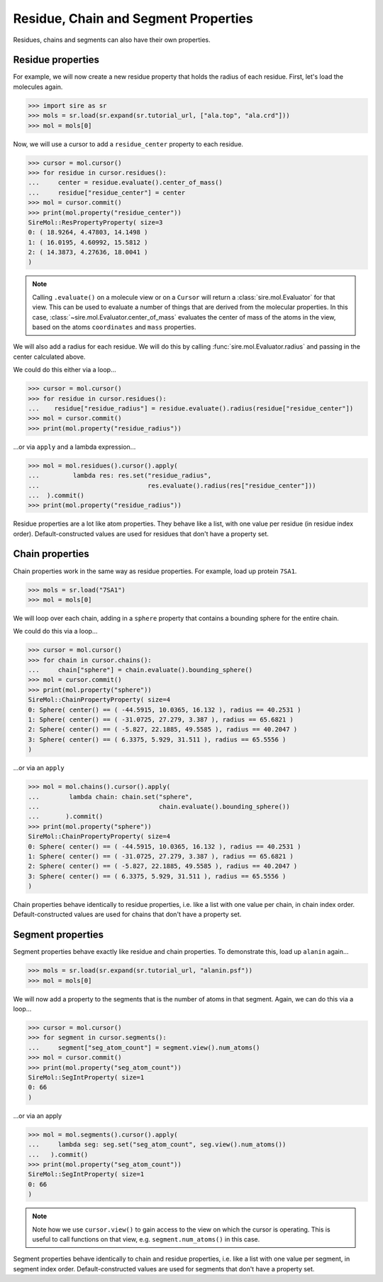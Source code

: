 =====================================
Residue, Chain and Segment Properties
=====================================

Residues, chains and segments can also have their own properties.

Residue properties
------------------

For example, we will now create a new residue property that holds the
radius of each residue. First, let's load the molecules again.

>>> import sire as sr
>>> mols = sr.load(sr.expand(sr.tutorial_url, ["ala.top", "ala.crd"]))
>>> mol = mols[0]

Now, we will use a cursor to add a ``residue_center`` property to each
residue.

>>> cursor = mol.cursor()
>>> for residue in cursor.residues():
...     center = residue.evaluate().center_of_mass()
...     residue["residue_center"] = center
>>> mol = cursor.commit()
>>> print(mol.property("residue_center"))
SireMol::ResPropertyProperty( size=3
0: ( 18.9264, 4.47803, 14.1498 )
1: ( 16.0195, 4.60992, 15.5812 )
2: ( 14.3873, 4.27636, 18.0041 )
)

.. note::

    Calling ``.evaluate()`` on a molecule view or on a ``Cursor`` will
    return a :class:`sire.mol.Evaluator` for that view. This can be used
    to evaluate a number of things that are derived from the molecular
    properties. In this case, :class:`~sire.mol.Evaluator.center_of_mass`
    evaluates the center of mass of the atoms in the view, based on the
    atoms ``coordinates`` and ``mass`` properties.

We will also add a radius for each residue. We will do this by calling
:func:`sire.mol.Evaluator.radius` and passing in the center calculated above.

We could do this either via a loop...

>>> cursor = mol.cursor()
>>> for residue in cursor.residues():
...    residue["residue_radius"] = residue.evaluate().radius(residue["residue_center"])
>>> mol = cursor.commit()
>>> print(mol.property("residue_radius"))

...or via ``apply`` and a lambda expression...

>>> mol = mol.residues().cursor().apply(
...         lambda res: res.set("residue_radius",
...                             res.evaluate().radius(res["residue_center"]))
...  ).commit()
>>> print(mol.property("residue_radius"))

Residue properties are a lot like atom properties. They behave like a list,
with one value per residue (in residue index order). Default-constructed
values are used for residues that don't have a property set.

Chain properties
----------------

Chain properties work in the same way as residue properties. For example,
load up protein ``7SA1``.

>>> mols = sr.load("7SA1")
>>> mol = mols[0]

We will loop over each chain, adding in a ``sphere`` property that contains
a bounding sphere for the entire chain.

We could do this via a loop...

>>> cursor = mol.cursor()
>>> for chain in cursor.chains():
...     chain["sphere"] = chain.evaluate().bounding_sphere()
>>> mol = cursor.commit()
>>> print(mol.property("sphere"))
SireMol::ChainPropertyProperty( size=4
0: Sphere( center() == ( -44.5915, 10.0365, 16.132 ), radius == 40.2531 )
1: Sphere( center() == ( -31.0725, 27.279, 3.387 ), radius == 65.6821 )
2: Sphere( center() == ( -5.827, 22.1885, 49.5585 ), radius == 40.2047 )
3: Sphere( center() == ( 6.3375, 5.929, 31.511 ), radius == 65.5556 )
)

...or via an ``apply``

>>> mol = mol.chains().cursor().apply(
...        lambda chain: chain.set("sphere",
...                                chain.evaluate().bounding_sphere())
...       ).commit()
>>> print(mol.property("sphere"))
SireMol::ChainPropertyProperty( size=4
0: Sphere( center() == ( -44.5915, 10.0365, 16.132 ), radius == 40.2531 )
1: Sphere( center() == ( -31.0725, 27.279, 3.387 ), radius == 65.6821 )
2: Sphere( center() == ( -5.827, 22.1885, 49.5585 ), radius == 40.2047 )
3: Sphere( center() == ( 6.3375, 5.929, 31.511 ), radius == 65.5556 )
)

Chain properties behave identically to residue properties, i.e. like
a list with one value per chain, in chain index order. Default-constructed
values are used for chains that don't have a property set.

Segment properties
------------------

Segment properties behave exactly like residue and chain properties. To
demonstrate this, load up ``alanin`` again...

>>> mols = sr.load(sr.expand(sr.tutorial_url, "alanin.psf"))
>>> mol = mols[0]

We will now add a property to the segments that is the number of atoms
in that segment. Again, we can do this via a loop...

>>> cursor = mol.cursor()
>>> for segment in cursor.segments():
...     segment["seg_atom_count"] = segment.view().num_atoms()
>>> mol = cursor.commit()
>>> print(mol.property("seg_atom_count"))
SireMol::SegIntProperty( size=1
0: 66
)

...or via an apply

>>> mol = mol.segments().cursor().apply(
...     lambda seg: seg.set("seg_atom_count", seg.view().num_atoms())
...   ).commit()
>>> print(mol.property("seg_atom_count"))
SireMol::SegIntProperty( size=1
0: 66
)

.. note::

    Note how we use ``cursor.view()`` to gain access to the view on which
    the cursor is operating. This is useful to call functions on that
    view, e.g. ``segment.num_atoms()`` in this case.

Segment properties behave identically to chain and residue properties, i.e.
like a list with one value per segment, in segment index order.
Default-constructed values are used for segments that don't have a
property set.
